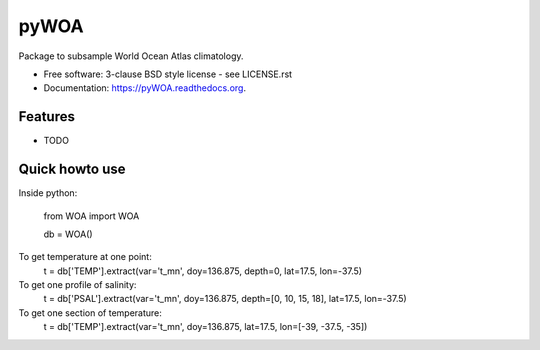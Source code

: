 =====
pyWOA
=====

.. image:: https://zenodo.org/badge/4645/castelao/pyWOA.svg
   :target: https://zenodo.org/badge/latestdoi/4645/castelao/pyWOA

.. image:: https://readthedocs.org/projects/pyWOA/badge/?version=latest
   :target: https://readthedocs.org/projects/pyWOA/?badge=latest
         :alt: Documentation Status

.. image:: https://img.shields.io/travis/castelao/pyWOA.svg
        :target: https://travis-ci.org/castelao/pyWOA

.. image:: https://img.shields.io/pypi/v/pyWOA.svg
        :target: https://pypi.python.org/pypi/pyWOA


Package to subsample World Ocean Atlas climatology.

* Free software: 3-clause BSD style license - see LICENSE.rst  
* Documentation: https://pyWOA.readthedocs.org.

Features
--------

* TODO

Quick howto use
---------------

Inside python:

    from WOA import WOA

    db = WOA()

To get temperature at one point:
    t = db['TEMP'].extract(var='t_mn', doy=136.875, depth=0, lat=17.5, lon=-37.5)

To get one profile of salinity:
    t = db['PSAL'].extract(var='t_mn', doy=136.875, depth=[0, 10, 15, 18], lat=17.5, lon=-37.5)

To get one section of temperature:
    t = db['TEMP'].extract(var='t_mn', doy=136.875, lat=17.5, lon=[-39, -37.5, -35])
